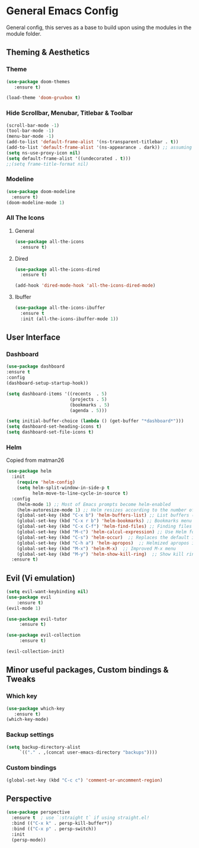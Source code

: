 * General Emacs Config
General config, this serves as a base to build upon using the modules in the module folder.
** Theming & Aesthetics
*** Theme
#+BEGIN_SRC emacs-lisp
  (use-package doom-themes 
     :ensure t)
     
  (load-theme 'doom-gruvbox t)

#+END_SRC

*** Hide Scrollbar, Menubar, Titlebar & Toolbar
#+BEGIN_SRC emacs-lisp
  (scroll-bar-mode -1)
  (tool-bar-mode -1)
  (menu-bar-mode -1)
  (add-to-list 'default-frame-alist '(ns-transparent-titlebar . t))
  (add-to-list 'default-frame-alist '(ns-appearance . dark)) ;; assuming you are using a dark theme
  (setq ns-use-proxy-icon nil)
  (setq default-frame-alist '((undecorated . t)))
  ;;(setq frame-title-format nil)
#+END_SRC

*** Modeline
#+BEGIN_SRC emacs-lisp
  (use-package doom-modeline
    :ensure t)
  (doom-modeline-mode 1)
#+END_SRC

#+RESULTS:
: t

*** All The Icons
**** General
#+BEGIN_SRC emacs-lisp
  (use-package all-the-icons 
    :ensure t)
#+END_SRC

**** Dired
#+BEGIN_SRC emacs-lisp
  (use-package all-the-icons-dired 
    :ensure t)

  (add-hook 'dired-mode-hook 'all-the-icons-dired-mode)
#+END_SRC

**** Ibuffer
#+BEGIN_SRC emacs-lisp
  (use-package all-the-icons-ibuffer
    :ensure t
    :init (all-the-icons-ibuffer-mode 1))
#+END_SRC

** User Interface
*** Dashboard
#+BEGIN_SRC emacs-lisp
  (use-package dashboard
  :ensure t
  :config
  (dashboard-setup-startup-hook))
  
  (setq dashboard-items '((recents  . 5)
                          (projects . 5)
                          (bookmarks . 5)
                          (agenda . 5)))
  
  (setq initial-buffer-choice (lambda () (get-buffer "*dashboard*")))
  (setq dashboard-set-heading-icons t)
  (setq dashboard-set-file-icons t)
#+END_SRC

*** Helm
Copied from matman26
#+BEGIN_SRC emacs-lisp
  (use-package helm
    :init
      (require 'helm-config)
      (setq helm-split-window-in-side-p t
            helm-move-to-line-cycle-in-source t)
    :config 
      (helm-mode 1) ;; Most of Emacs prompts become helm-enabled
      (helm-autoresize-mode 1) ;; Helm resizes according to the number of candidates
      (global-set-key (kbd "C-x b") 'helm-buffers-list) ;; List buffers ( Emacs way )
      (global-set-key (kbd "C-x r b") 'helm-bookmarks) ;; Bookmarks menu
      (global-set-key (kbd "C-x C-f") 'helm-find-files) ;; Finding files with Helm
      (global-set-key (kbd "M-c") 'helm-calcul-expression) ;; Use Helm for calculations
      (global-set-key (kbd "C-s") 'helm-occur)  ;; Replaces the default isearch keybinding
      (global-set-key (kbd "C-h a") 'helm-apropos)  ;; Helmized apropos interface
      (global-set-key (kbd "M-x") 'helm-M-x)  ;; Improved M-x menu
      (global-set-key (kbd "M-y") 'helm-show-kill-ring)  ;; Show kill ring, pick something to paste
    :ensure t)
#+END_SRC

** Evil (Vi emulation)
#+BEGIN_SRC emacs-lisp
  (setq evil-want-keybinding nil)
  (use-package evil
	  :ensure t)
  (evil-mode 1)

  (use-package evil-tutor 
       :ensure t)

  (use-package evil-collection 
       :ensure t)

  (evil-collection-init)
#+END_SRC

** Minor useful packages, Custom bindings & Tweaks
*** Which key
#+BEGIN_SRC emacs-lisp
  (use-package which-key 
     :ensure t)
  (which-key-mode)
#+END_SRC

*** Backup settings
#+BEGIN_SRC emacs-lisp
  (setq backup-directory-alist
       `(("." . ,(concat user-emacs-directory "backups"))))
#+END_SRC

*** Custom bindings
#+BEGIN_SRC emacs-lisp
  (global-set-key (kbd "C-c c") 'comment-or-uncomment-region)
#+END_SRC

** Perspective
#+BEGIN_SRC emacs-lisp
  (use-package perspective
    :ensure t  ; use `:straight t` if using straight.el!
    :bind (("C-x k" . persp-kill-buffer*))
    :bind (("C-x p" . persp-switch))
    :init
    (persp-mode))
#+END_SRC
